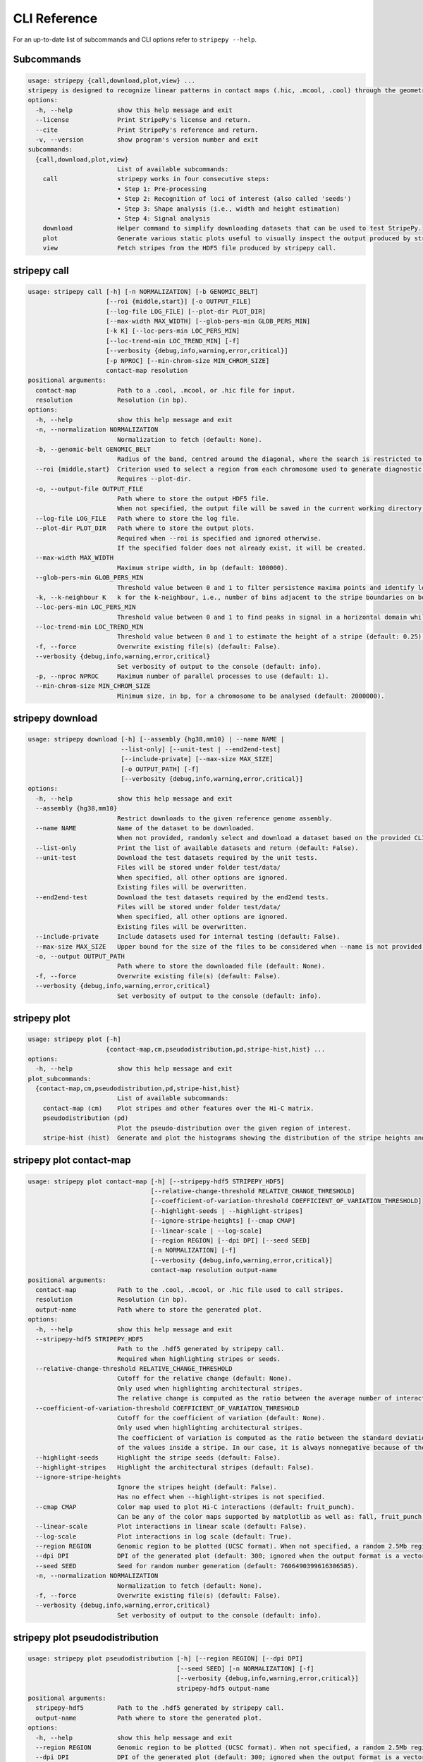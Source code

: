 
..
  Copyright (C) 2025 Andrea Raffo <andrea.raffo@ibv.uio.no>
  SPDX-License-Identifier: MIT

CLI Reference
#############

For an up-to-date list of subcommands and CLI options refer to ``stripepy --help``.

.. _stripepy_help:

Subcommands
-----------

.. code-block:: text


  usage: stripepy {call,download,plot,view} ...
  stripepy is designed to recognize linear patterns in contact maps (.hic, .mcool, .cool) through the geometric reasoning, including topological persistence and quasi-interpolation.
  options:
    -h, --help            show this help message and exit
    --license             Print StripePy's license and return.
    --cite                Print StripePy's reference and return.
    -v, --version         show program's version number and exit
  subcommands:
    {call,download,plot,view}
                          List of available subcommands:
      call                stripepy works in four consecutive steps:
                          • Step 1: Pre-processing
                          • Step 2: Recognition of loci of interest (also called 'seeds')
                          • Step 3: Shape analysis (i.e., width and height estimation)
                          • Step 4: Signal analysis
      download            Helper command to simplify downloading datasets that can be used to test StripePy.
      plot                Generate various static plots useful to visually inspect the output produced by stripepy call.
      view                Fetch stripes from the HDF5 file produced by stripepy call.


.. _stripepy_call_help:

stripepy call
-------------

.. code-block:: text

  usage: stripepy call [-h] [-n NORMALIZATION] [-b GENOMIC_BELT]
                       [--roi {middle,start}] [-o OUTPUT_FILE]
                       [--log-file LOG_FILE] [--plot-dir PLOT_DIR]
                       [--max-width MAX_WIDTH] [--glob-pers-min GLOB_PERS_MIN]
                       [-k K] [--loc-pers-min LOC_PERS_MIN]
                       [--loc-trend-min LOC_TREND_MIN] [-f]
                       [--verbosity {debug,info,warning,error,critical}]
                       [-p NPROC] [--min-chrom-size MIN_CHROM_SIZE]
                       contact-map resolution
  positional arguments:
    contact-map           Path to a .cool, .mcool, or .hic file for input.
    resolution            Resolution (in bp).
  options:
    -h, --help            show this help message and exit
    -n, --normalization NORMALIZATION
                          Normalization to fetch (default: None).
    -b, --genomic-belt GENOMIC_BELT
                          Radius of the band, centred around the diagonal, where the search is restricted to (in bp, default: 5000000).
    --roi {middle,start}  Criterion used to select a region from each chromosome used to generate diagnostic plots (default: None).
                          Requires --plot-dir.
    -o, --output-file OUTPUT_FILE
                          Path where to store the output HDF5 file.
                          When not specified, the output file will be saved in the current working directory with a named based on the name of input matrix file.
    --log-file LOG_FILE   Path where to store the log file.
    --plot-dir PLOT_DIR   Path where to store the output plots.
                          Required when --roi is specified and ignored otherwise.
                          If the specified folder does not already exist, it will be created.
    --max-width MAX_WIDTH
                          Maximum stripe width, in bp (default: 100000).
    --glob-pers-min GLOB_PERS_MIN
                          Threshold value between 0 and 1 to filter persistence maxima points and identify loci of interest, aka seeds (default: 0.04).
    -k, --k-neighbour K   k for the k-neighbour, i.e., number of bins adjacent to the stripe boundaries on both sides (default: 3).
    --loc-pers-min LOC_PERS_MIN
                          Threshold value between 0 and 1 to find peaks in signal in a horizontal domain while estimating the height of a stripe (default: 0.33).
    --loc-trend-min LOC_TREND_MIN
                          Threshold value between 0 and 1 to estimate the height of a stripe (default: 0.25); the higher this value, the shorter the stripe; it is used to avoid overly long stripes when no persistent maximum besides the global one is found.
    -f, --force           Overwrite existing file(s) (default: False).
    --verbosity {debug,info,warning,error,critical}
                          Set verbosity of output to the console (default: info).
    -p, --nproc NPROC     Maximum number of parallel processes to use (default: 1).
    --min-chrom-size MIN_CHROM_SIZE
                          Minimum size, in bp, for a chromosome to be analysed (default: 2000000).


.. _stripepy_download_help:

stripepy download
-----------------

.. code-block:: text

  usage: stripepy download [-h] [--assembly {hg38,mm10} | --name NAME |
                           --list-only] [--unit-test | --end2end-test]
                           [--include-private] [--max-size MAX_SIZE]
                           [-o OUTPUT_PATH] [-f]
                           [--verbosity {debug,info,warning,error,critical}]
  options:
    -h, --help            show this help message and exit
    --assembly {hg38,mm10}
                          Restrict downloads to the given reference genome assembly.
    --name NAME           Name of the dataset to be downloaded.
                          When not provided, randomly select and download a dataset based on the provided CLI options (if any).
    --list-only           Print the list of available datasets and return (default: False).
    --unit-test           Download the test datasets required by the unit tests.
                          Files will be stored under folder test/data/
                          When specified, all other options are ignored.
                          Existing files will be overwritten.
    --end2end-test        Download the test datasets required by the end2end tests.
                          Files will be stored under folder test/data/
                          When specified, all other options are ignored.
                          Existing files will be overwritten.
    --include-private     Include datasets used for internal testing (default: False).
    --max-size MAX_SIZE   Upper bound for the size of the files to be considered when --name is not provided (default: 512.0).
    -o, --output OUTPUT_PATH
                          Path where to store the downloaded file (default: None).
    -f, --force           Overwrite existing file(s) (default: False).
    --verbosity {debug,info,warning,error,critical}
                          Set verbosity of output to the console (default: info).


.. _stripepy_plot_help:

stripepy plot
-------------

.. code-block:: text

  usage: stripepy plot [-h]
                       {contact-map,cm,pseudodistribution,pd,stripe-hist,hist} ...
  options:
    -h, --help            show this help message and exit
  plot_subcommands:
    {contact-map,cm,pseudodistribution,pd,stripe-hist,hist}
                          List of available subcommands:
      contact-map (cm)    Plot stripes and other features over the Hi-C matrix.
      pseudodistribution (pd)
                          Plot the pseudo-distribution over the given region of interest.
      stripe-hist (hist)  Generate and plot the histograms showing the distribution of the stripe heights and widths.


.. _stripepy_plot_contact_map_help:

stripepy plot contact-map
-------------------------

.. code-block:: text

  usage: stripepy plot contact-map [-h] [--stripepy-hdf5 STRIPEPY_HDF5]
                                   [--relative-change-threshold RELATIVE_CHANGE_THRESHOLD]
                                   [--coefficient-of-variation-threshold COEFFICIENT_OF_VARIATION_THRESHOLD]
                                   [--highlight-seeds | --highlight-stripes]
                                   [--ignore-stripe-heights] [--cmap CMAP]
                                   [--linear-scale | --log-scale]
                                   [--region REGION] [--dpi DPI] [--seed SEED]
                                   [-n NORMALIZATION] [-f]
                                   [--verbosity {debug,info,warning,error,critical}]
                                   contact-map resolution output-name
  positional arguments:
    contact-map           Path to the .cool, .mcool, or .hic file used to call stripes.
    resolution            Resolution (in bp).
    output-name           Path where to store the generated plot.
  options:
    -h, --help            show this help message and exit
    --stripepy-hdf5 STRIPEPY_HDF5
                          Path to the .hdf5 generated by stripepy call.
                          Required when highlighting stripes or seeds.
    --relative-change-threshold RELATIVE_CHANGE_THRESHOLD
                          Cutoff for the relative change (default: None).
                          Only used when highlighting architectural stripes.
                          The relative change is computed as the ratio between the average number of interactions found inside a stripe and the number of interactions in a neighborhood outside of the stripe.
    --coefficient-of-variation-threshold COEFFICIENT_OF_VARIATION_THRESHOLD
                          Cutoff for the coefficient of variation (default: None).
                          Only used when highlighting architectural stripes.
                          The coefficient of variation is computed as the ratio between the standard deviation and the mean
                          of the values inside a stripe. In our case, it is always nonnegative because of the preprocessing step.
    --highlight-seeds     Highlight the stripe seeds (default: False).
    --highlight-stripes   Highlight the architectural stripes (default: False).
    --ignore-stripe-heights
                          Ignore the stripes height (default: False).
                          Has no effect when --highlight-stripes is not specified.
    --cmap CMAP           Color map used to plot Hi-C interactions (default: fruit_punch).
                          Can be any of the color maps supported by matplotlib as well as: fall, fruit_punch, blues, acidblues, and nmeth.
    --linear-scale        Plot interactions in linear scale (default: False).
    --log-scale           Plot interactions in log scale (default: True).
    --region REGION       Genomic region to be plotted (UCSC format). When not specified, a random 2.5Mb region is plotted.
    --dpi DPI             DPI of the generated plot (default: 300; ignored when the output format is a vector graphic).
    --seed SEED           Seed for random number generation (default: 7606490399616306585).
    -n, --normalization NORMALIZATION
                          Normalization to fetch (default: None).
    -f, --force           Overwrite existing file(s) (default: False).
    --verbosity {debug,info,warning,error,critical}
                          Set verbosity of output to the console (default: info).


.. _stripepy_plot_pseudodistribution_help:

stripepy plot pseudodistribution
--------------------------------

.. code-block:: text

  usage: stripepy plot pseudodistribution [-h] [--region REGION] [--dpi DPI]
                                          [--seed SEED] [-n NORMALIZATION] [-f]
                                          [--verbosity {debug,info,warning,error,critical}]
                                          stripepy-hdf5 output-name
  positional arguments:
    stripepy-hdf5         Path to the .hdf5 generated by stripepy call.
    output-name           Path where to store the generated plot.
  options:
    -h, --help            show this help message and exit
    --region REGION       Genomic region to be plotted (UCSC format). When not specified, a random 2.5Mb region is plotted.
    --dpi DPI             DPI of the generated plot (default: 300; ignored when the output format is a vector graphic).
    --seed SEED           Seed for random number generation (default: 7606490399616306585).
    -n, --normalization NORMALIZATION
                          Normalization to fetch (default: None).
    -f, --force           Overwrite existing file(s) (default: False).
    --verbosity {debug,info,warning,error,critical}
                          Set verbosity of output to the console (default: info).


.. _stripepy_plot_stripe_hist_help:

stripepy plot stripe-hist
-------------------------

.. code-block:: text

  usage: stripepy plot stripe-hist [-h] [--region REGION] [--dpi DPI]
                                   [--seed SEED] [-n NORMALIZATION] [-f]
                                   [--verbosity {debug,info,warning,error,critical}]
                                   stripepy-hdf5 output-name
  positional arguments:
    stripepy-hdf5         Path to the .hdf5 generated by stripepy call.
    output-name           Path where to store the generated plot.
  options:
    -h, --help            show this help message and exit
    --region REGION       Genomic region to be plotted (UCSC format). When not specified, data for the entire genome is plotted.
    --dpi DPI             DPI of the generated plot (default: 300; ignored when the output format is a vector graphic).
    --seed SEED           Seed for random number generation (default: 7606490399616306585).
    -n, --normalization NORMALIZATION
                          Normalization to fetch (default: None).
    -f, --force           Overwrite existing file(s) (default: False).
    --verbosity {debug,info,warning,error,critical}
                          Set verbosity of output to the console (default: info).


.. _stripepy_view_help:

stripepy view
-------------

.. code-block:: text

  usage: stripepy view [-h]
                       [--relative-change-threshold RELATIVE_CHANGE_THRESHOLD]
                       [--coefficient-of-variation-threshold COEFFICIENT_OF_VARIATION_THRESHOLD]
                       [--with-biodescriptors] [--with-header]
                       [--transform {None,transpose_to_lt,transpose_to_ut}]
                       [--verbosity {debug,info,warning,error,critical}]
                       h5-file
  positional arguments:
    h5-file               Path to the HDF5 file generated by stripepy call.
  options:
    -h, --help            show this help message and exit
    --relative-change-threshold RELATIVE_CHANGE_THRESHOLD
                          Cutoff for the relative change (default: 5.0).
                          The relative change is computed as the ratio between the average number of interactions
                          found inside a stripe and the number of interactions in a neighborhood outside of the stripe.
    --coefficient-of-variation-threshold COEFFICIENT_OF_VARIATION_THRESHOLD
                          Cutoff for the coefficient of variation (default: None).
                          The coefficient of variation is computed as the ratio between the standard deviation and the mean
                          of the values inside a stripe. In our case, it is always nonnegative because of the preprocessing step.
    --with-biodescriptors
                          Include the stripe biodescriptors in the output.
    --with-header         Include column names in the output.
    --transform {None,transpose_to_lt,transpose_to_ut}
                          Control if and how stripe coordinates should be transformed (default: None).
    --verbosity {debug,info,warning,error,critical}
                          Set verbosity of output to the console (default: info).

